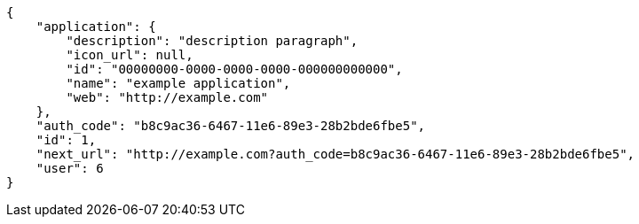 [source,json]
----
{
    "application": {
        "description": "description paragraph",
        "icon_url": null,
        "id": "00000000-0000-0000-0000-000000000000",
        "name": "example application",
        "web": "http://example.com"
    },
    "auth_code": "b8c9ac36-6467-11e6-89e3-28b2bde6fbe5",
    "id": 1,
    "next_url": "http://example.com?auth_code=b8c9ac36-6467-11e6-89e3-28b2bde6fbe5",
    "user": 6
}
----
